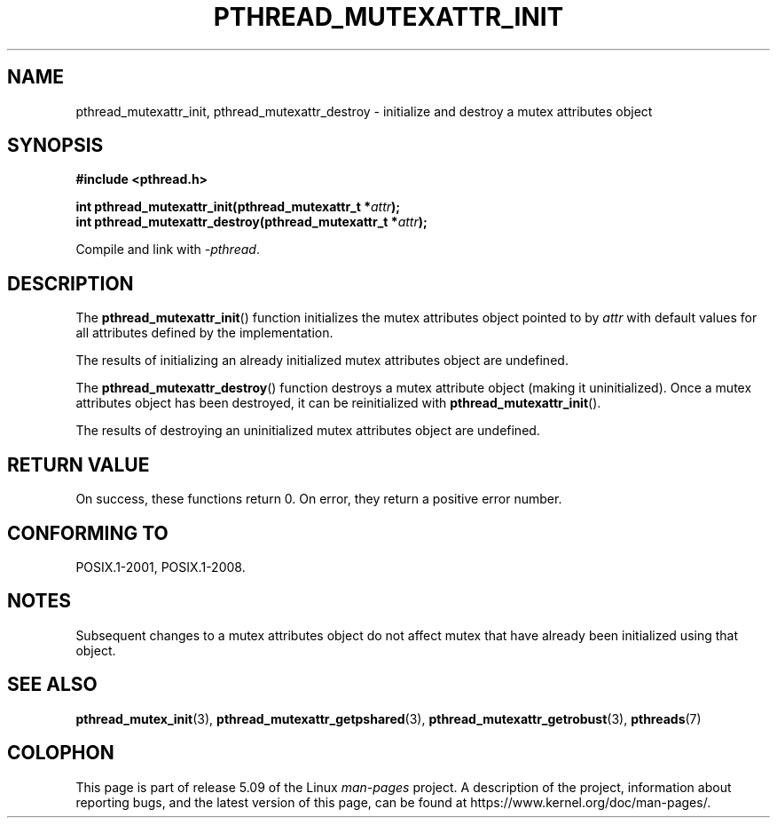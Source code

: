 .\" Copyright (c) 2017, Michael Kerrisk <mtk.manpages@gmail.com>
.\"
.\" %%%LICENSE_START(VERBATIM)
.\" Permission is granted to make and distribute verbatim copies of this
.\" manual provided the copyright notice and this permission notice are
.\" preserved on all copies.
.\"
.\" Permission is granted to copy and distribute modified versions of this
.\" manual under the conditions for verbatim copying, provided that the
.\" entire resulting derived work is distributed under the terms of a
.\" permission notice identical to this one.
.\"
.\" Since the Linux kernel and libraries are constantly changing, this
.\" manual page may be incorrect or out-of-date.  The author(s) assume no
.\" responsibility for errors or omissions, or for damages resulting from
.\" the use of the information contained herein.  The author(s) may not
.\" have taken the same level of care in the production of this manual,
.\" which is licensed free of charge, as they might when working
.\" professionally.
.\"
.\" Formatted or processed versions of this manual, if unaccompanied by
.\" the source, must acknowledge the copyright and authors of this work.
.\" %%%LICENSE_END
.\"
.TH PTHREAD_MUTEXATTR_INIT 3 2019-10-10 "Linux" "Linux Programmer's Manual"
.SH NAME
pthread_mutexattr_init, pthread_mutexattr_destroy \- initialize and
destroy a mutex attributes object
.SH SYNOPSIS
.nf
.B #include <pthread.h>
.PP
.BI "int pthread_mutexattr_init(pthread_mutexattr_t *" attr ");"
.BI "int pthread_mutexattr_destroy(pthread_mutexattr_t *" attr ");"
.fi
.PP
Compile and link with \fI\-pthread\fP.
.SH DESCRIPTION
The
.BR pthread_mutexattr_init ()
function initializes the mutex attributes object pointed to by
.I attr
with default values for all attributes defined by the implementation.
.PP
The results of initializing an already initialized mutex attributes
object are undefined.
.PP
The
.BR pthread_mutexattr_destroy ()
function destroys a mutex attribute object (making it uninitialized).
Once a mutex attributes object has been destroyed, it can be reinitialized with
.BR pthread_mutexattr_init ().
.PP
The results of destroying an uninitialized mutex attributes
object are undefined.
.SH RETURN VALUE
On success, these functions return 0.
On error, they return a positive error number.
.SH CONFORMING TO
POSIX.1-2001, POSIX.1-2008.
.SH NOTES
Subsequent changes to a mutex attributes object do not affect mutex that
have already been initialized using that object.
.SH SEE ALSO
.ad l
.nh
.BR pthread_mutex_init (3),
.BR pthread_mutexattr_getpshared (3),
.BR pthread_mutexattr_getrobust (3),
.BR pthreads (7)
.SH COLOPHON
This page is part of release 5.09 of the Linux
.I man-pages
project.
A description of the project,
information about reporting bugs,
and the latest version of this page,
can be found at
\%https://www.kernel.org/doc/man\-pages/.
